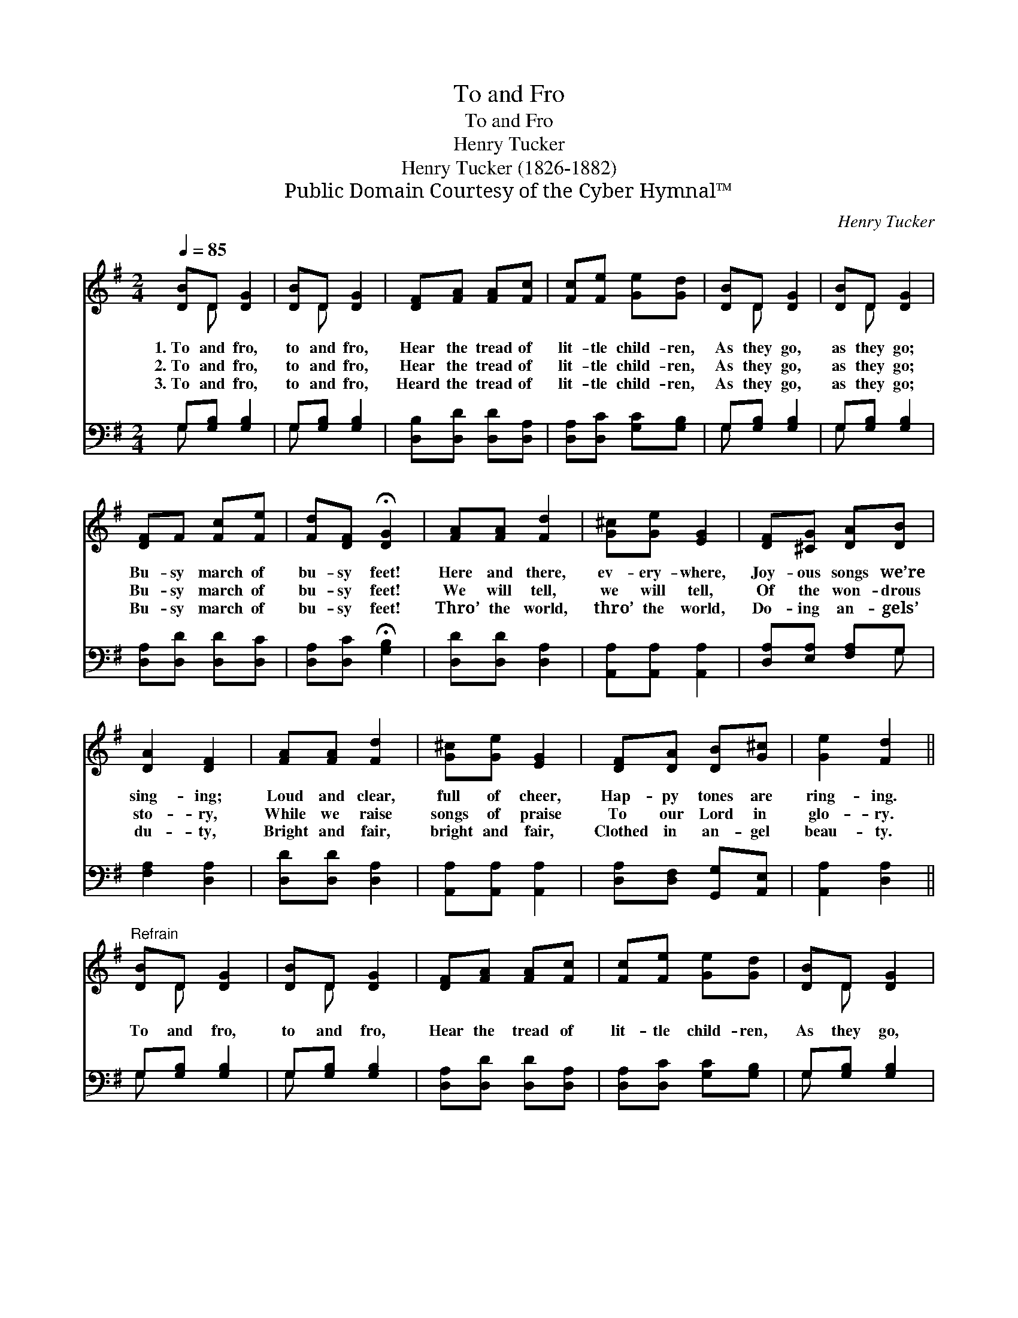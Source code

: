X:1
T:To and Fro
T:To and Fro
T:Henry Tucker
T:Henry Tucker (1826-1882)
T:Public Domain Courtesy of the Cyber Hymnal™
C:Henry Tucker
Z:Public Domain
Z:Courtesy of the Cyber Hymnal™
%%score ( 1 2 ) ( 3 4 )
L:1/8
Q:1/4=85
M:2/4
K:G
V:1 treble 
V:2 treble 
V:3 bass 
V:4 bass 
V:1
 [DB]D [DG]2 | [DB]D [DG]2 | [DF][FA] [FA][Fc] | [Fc][Fe] [Ge][Gd] | [DB]D [DG]2 | [DB]D [DG]2 | %6
w: 1.~To and fro,|to and fro,|Hear the tread of|lit- tle child- ren,|As they go,|as they go;|
w: 2.~To and fro,|to and fro,|Hear the tread of|lit- tle child- ren,|As they go,|as they go;|
w: 3.~To and fro,|to and fro,|Heard the tread of|lit- tle child- ren,|As they go,|as they go;|
 [DF]F [Fc][Fe] | [Fd][DF] !fermata![DG]2 | [FA][FA] [Fd]2 | [G^c][Ge] [EG]2 | [DF][^CG] [DA][DB] | %11
w: Bu- sy march of|bu- sy feet!|Here and there,|ev- ery- where,|Joy- ous songs we’re|
w: Bu- sy march of|bu- sy feet!|We will tell,|we will tell,|Of the won- drous|
w: Bu- sy march of|bu- sy feet!|Thro’ the world,|thro’ the world,|Do- ing an- gels’|
 [DA]2 [DF]2 | [FA][FA] [Fd]2 | [G^c][Ge] [EG]2 | [DF][DA] [DB][G^c] | [Ge]2 [Fd]2 || %16
w: sing- ing;|Loud and clear,|full of cheer,|Hap- py tones are|ring- ing.|
w: sto- ry,|While we raise|songs of praise|To our Lord in|glo- ry.|
w: du- ty,|Bright and fair,|bright and fair,|Clothed in an- gel|beau- ty.|
"^Refrain" [DB]D [DG]2 | [DB]D [DG]2 | [DF][FA] [FA][Fc] | [Fc][Fe] [Ge][Gd] | [DB]D [DG]2 | %21
w: |||||
w: To and fro,|to and fro,|Hear the tread of|lit- tle child- ren,|As they go,|
w: |||||
 [DB]D [DG]2 | [DF][FA] [Fc][Fe] | [Fd][DF] !fermata![DG]2 |] %24
w: |||
w: as they go;|Bu- sy march of|bu- sy feet!|
w: |||
V:2
 x D x2 | x D x2 | x4 | x4 | x D x2 | x D x2 | x4 | x4 | x4 | x4 | x4 | x4 | x4 | x4 | x4 | x4 || %16
 x D x2 | x D x2 | x4 | x4 | x D x2 | x D x2 | x4 | x4 |] %24
V:3
 G,[G,B,] [G,B,]2 | G,[G,B,] [G,B,]2 | [D,B,][D,D] [D,D][D,A,] | [D,A,][D,C] [G,C][G,B,] | %4
 G,[G,B,] [G,B,]2 | G,[G,B,] [G,B,]2 | [D,A,][D,D] [D,D][D,C] | [D,A,][D,C] !fermata![G,B,]2 | %8
 [D,D][D,D] [D,A,]2 | [A,,A,][A,,A,] [A,,A,]2 | [D,A,][E,A,] [F,A,]G, | [F,A,]2 [D,A,]2 | %12
 [D,D][D,D] [D,A,]2 | [A,,A,][A,,A,] [A,,A,]2 | [D,A,][D,F,] [G,,G,][A,,E,] | [A,,A,]2 [D,A,]2 || %16
 G,[G,B,] [G,B,]2 | G,[G,B,] [G,B,]2 | [D,A,][D,D] [D,D][D,A,] | [D,A,][D,C] [G,C][G,B,] | %20
 G,[G,B,] [G,B,]2 | G,[G,B,] [G,B,]2 | [D,A,][D,D] [D,D][D,C] | [D,A,][D,C] !fermata![G,B,]2 |] %24
V:4
 G, x3 | G, x3 | x4 | x4 | G, x3 | G, x3 | x4 | x4 | x4 | x4 | x3 G, | x4 | x4 | x4 | x4 | x4 || %16
 G, x3 | G, x3 | x4 | x4 | G, x3 | G, x3 | x4 | x4 |] %24

